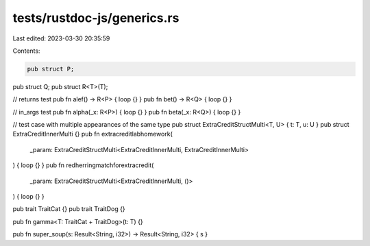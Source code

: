 tests/rustdoc-js/generics.rs
============================

Last edited: 2023-03-30 20:35:59

Contents:

.. code-block:: rs

    pub struct P;
pub struct Q;
pub struct R<T>(T);

// returns test
pub fn alef() -> R<P> { loop {} }
pub fn bet() -> R<Q> { loop {} }

// in_args test
pub fn alpha(_x: R<P>) { loop {} }
pub fn beta(_x: R<Q>) { loop {} }

// test case with multiple appearances of the same type
pub struct ExtraCreditStructMulti<T, U> { t: T, u: U }
pub struct ExtraCreditInnerMulti {}
pub fn extracreditlabhomework(
    _param: ExtraCreditStructMulti<ExtraCreditInnerMulti, ExtraCreditInnerMulti>
) { loop {} }
pub fn redherringmatchforextracredit(
    _param: ExtraCreditStructMulti<ExtraCreditInnerMulti, ()>
) { loop {} }

pub trait TraitCat {}
pub trait TraitDog {}

pub fn gamma<T: TraitCat + TraitDog>(t: T) {}

pub fn super_soup(s: Result<String, i32>) -> Result<String, i32> { s }


